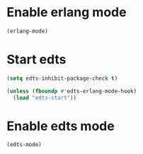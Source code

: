 * Enable erlang mode
  #+begin_src emacs-lisp
    (erlang-mode)
  #+end_src


* Start edts
  #+begin_src emacs-lisp
    (setq edts-inhibit-package-check t)

    (unless (fboundp #'edts-erlang-mode-hook)
      (load "edts-start"))
  #+end_src


* Enable edts mode
  #+begin_src emacs-lisp
    (edts-mode)
  #+end_src
